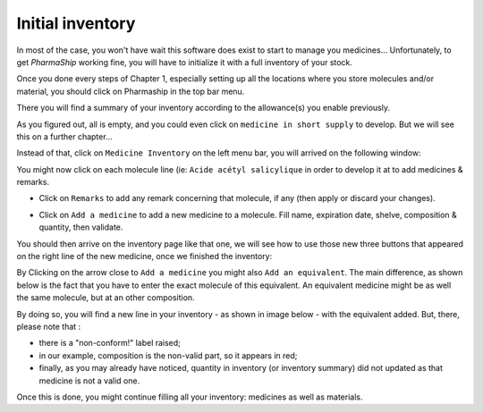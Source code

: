 .. |ps| replace:: *PharmaShip*

*****************
Initial inventory
*****************

In most of the case, you won't have wait this software does exist to start to manage you medicines... Unfortunately, to get |ps| working fine, you will have to initialize it with a full inventory of your stock.

Once you done every steps of Chapter 1, especially setting up all the locations where you store molecules and/or material, you should click on Pharmaship in the top bar menu.

There you will find a summary of your inventory according to the allowance(s) you enable previously.

.. image:: img/before_inventory.png

As you figured out, all is empty, and you could even click on ``medicine in short supply`` to develop. But we will see this on a further chapter...

Instead of that, click on ``Medicine Inventory`` on the left menu bar, you will arrived on the following window:

.. image:: img/inventory0.png

You might now click on each molecule line (ie: ``Acide acétyl salicylique`` in order to develop it at to add medicines & remarks.

.. image:: img/inventory1.png

* Click on ``Remarks`` to add any remark concerning that molecule, if any (then apply or discard your changes).

.. image:: img/inventory2.png

* Click on ``Add a medicine`` to add a new medicine to a molecule. Fill name, expiration date, shelve, composition & quantity, then validate.

.. image:: img/add_medicine.png

You should then arrive on the inventory page like that one, we will see how to use those new three buttons that appeared on the right line of the new medicine, once we finished the inventory:

.. image:: img/inventory3.png

By Clicking on the arrow close to ``Add a medicine`` you might also ``Add an equivalent``. The main difference, as shown below is the fact that you have to enter the exact molecule of this equivalent. An equivalent medicine might be as well the same molecule, but at an other composition.
 
.. image:: img/inventory4.png
 
By doing so, you will find a new line in your inventory - as shown in image below - with the equivalent added. But, there, please note that :

* there is a "non-conform!" label raised;
* in our example, composition is the non-valid part, so it appears in red;
* finally, as you may already have noticed, quantity in inventory (or inventory summary) did not updated as that medicine is not a valid one.

.. image:: img/inventory5.png

Once this is done, you might continue filling all your inventory: medicines as well as materials.
